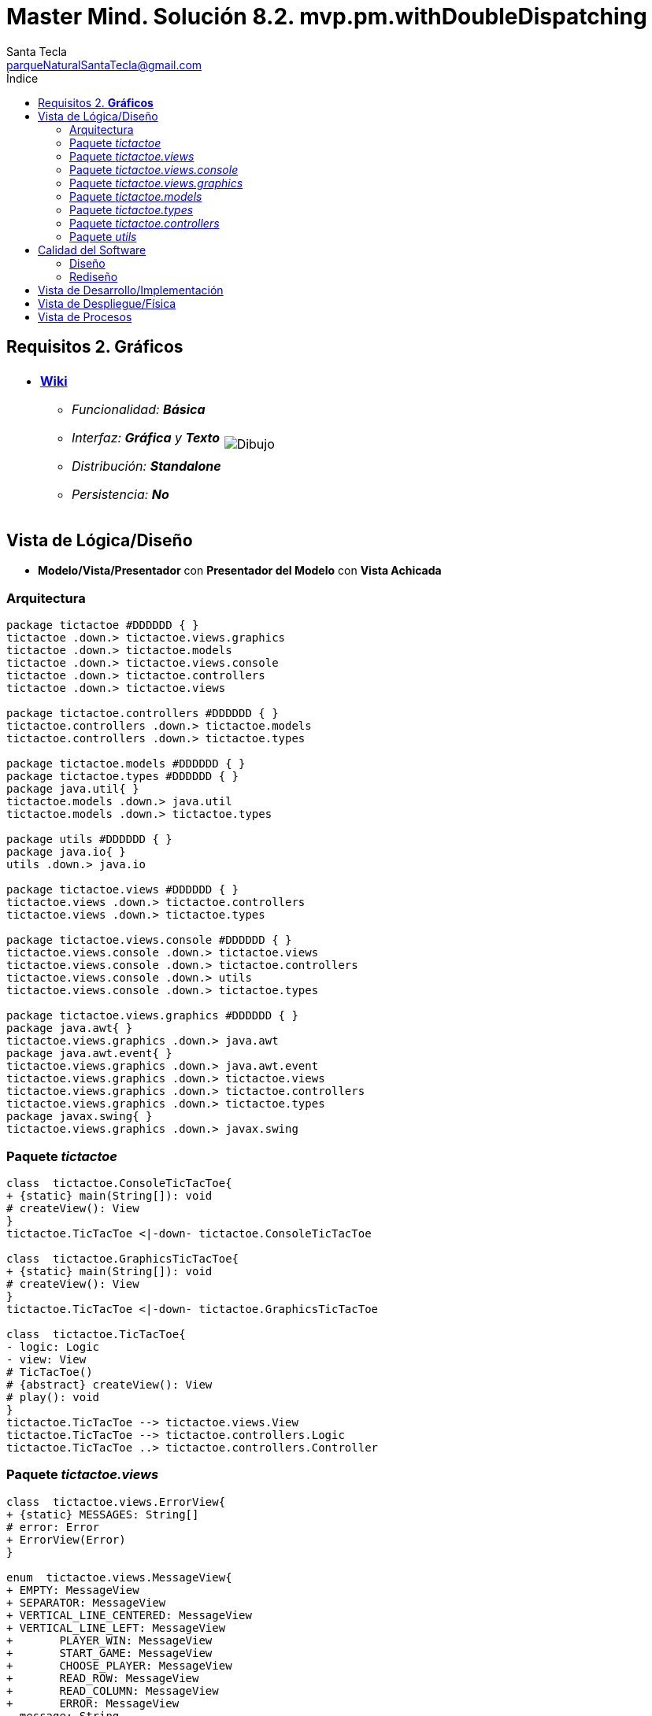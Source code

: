 = Master Mind. Solución 8.2. *mvp.pm.withDoubleDispatching*
Santa Tecla <parqueNaturalSantaTecla@gmail.com>
:toc-title: Índice
:toc: left

:idprefix:
:idseparator: -
:imagesdir: images

== Requisitos 2. *Gráficos*

[cols="50,50"]
|===

a|
- link:https://en.wikipedia.org/wiki/Tic-tac-toe[*Wiki*]
* _Funcionalidad: **Básica**_
* _Interfaz: [lime-background]*Gráfica* y **Texto**_
* _Distribución: **Standalone**_
* _Persistencia: **No**_

a|

image::Dibujo.jpg[]

|===

== Vista de Lógica/Diseño

- *Modelo/Vista/Presentador* con *Presentador del Modelo*  con *Vista Achicada*

=== Arquitectura

[plantuml,arquitecturaVersion8,svg]
....

package tictactoe #DDDDDD { } 
tictactoe .down.> tictactoe.views.graphics
tictactoe .down.> tictactoe.models
tictactoe .down.> tictactoe.views.console
tictactoe .down.> tictactoe.controllers
tictactoe .down.> tictactoe.views

package tictactoe.controllers #DDDDDD { } 
tictactoe.controllers .down.> tictactoe.models
tictactoe.controllers .down.> tictactoe.types

package tictactoe.models #DDDDDD { }
package tictactoe.types #DDDDDD { }  
package java.util{ }
tictactoe.models .down.> java.util
tictactoe.models .down.> tictactoe.types

package utils #DDDDDD { } 
package java.io{ }
utils .down.> java.io

package tictactoe.views #DDDDDD { } 
tictactoe.views .down.> tictactoe.controllers
tictactoe.views .down.> tictactoe.types

package tictactoe.views.console #DDDDDD { } 
tictactoe.views.console .down.> tictactoe.views
tictactoe.views.console .down.> tictactoe.controllers 
tictactoe.views.console .down.> utils
tictactoe.views.console .down.> tictactoe.types

package tictactoe.views.graphics #DDDDDD { } 
package java.awt{ }
tictactoe.views.graphics .down.> java.awt
package java.awt.event{ }
tictactoe.views.graphics .down.> java.awt.event
tictactoe.views.graphics .down.> tictactoe.views
tictactoe.views.graphics .down.> tictactoe.controllers 
tictactoe.views.graphics .down.> tictactoe.types
package javax.swing{ }
tictactoe.views.graphics .down.> javax.swing

....

=== Paquete _tictactoe_

[plantuml,tictactoeVersion8,svg]
....

class  tictactoe.ConsoleTicTacToe{
+ {static} main(String[]): void
# createView(): View
}
tictactoe.TicTacToe <|-down- tictactoe.ConsoleTicTacToe

class  tictactoe.GraphicsTicTacToe{
+ {static} main(String[]): void
# createView(): View
}
tictactoe.TicTacToe <|-down- tictactoe.GraphicsTicTacToe

class  tictactoe.TicTacToe{
- logic: Logic
- view: View
# TicTacToe()
# {abstract} createView(): View
# play(): void
}
tictactoe.TicTacToe --> tictactoe.views.View
tictactoe.TicTacToe --> tictactoe.controllers.Logic
tictactoe.TicTacToe ..> tictactoe.controllers.Controller

....

=== Paquete _tictactoe.views_

[plantuml,tictactoeViewsVersion8,svg]

....

class  tictactoe.views.ErrorView{
+ {static} MESSAGES: String[]
# error: Error
+ ErrorView(Error)
}

enum  tictactoe.views.MessageView{
+ EMPTY: MessageView 
+ SEPARATOR: MessageView
+ VERTICAL_LINE_CENTERED: MessageView
+ VERTICAL_LINE_LEFT: MessageView
+	PLAYER_WIN: MessageView
+	START_GAME: MessageView
+	CHOOSE_PLAYER: MessageView
+	READ_ROW: MessageView
+	READ_COLUMN: MessageView
+	ERROR: MessageView
- message: String
- MessageView(String)
+ getMessage(): String
}

class  tictactoe.views.PlayerView{
# playController: PlayController
+ PlayerView(PlayController)
+ {abstract} readCoordinateToPut(): int[]
+ {abstract} readCoordinatesToMove(): int[][]
+ getErrorsPutCoordinate(int, int): Error
+ getErrorsMoveOriginCoordinate(int, int): Error
+ getErrorsMoveTargetCoordinate(int, int, int, int): Error
}
tictactoe.views.PlayerView ..> tictactoe.controllers.PlayController

class  tictactoe.views.View{
+ interact(Controller): void
}
tictactoe.controllers.ControllersVisitor <|-down- tictactoe.views.View
tictactoe.views.View ..> tictactoe.controllers.Controller

....

=== Paquete _tictactoe.views.console_

[plantuml,tictactoeViewsConsoleVersion8,svg]

....

class  tictactoe.views.console.BoardView{
- playController: PlayController
~ BoardView(PlayController)
~ write(): void
- printRowBoard(int): void
- printSquareValueBoard(int, int): void
}
utils.WithConsoleView <|-down- tictactoe.views.console.BoardView
tictactoe.views.console.BoardView ..> tictactoe.controllers.PlayController

class  tictactoe.views.console.ConsoleView{
- startView: StartView
- playView: PlayView
- resultView: ResultView
+ ConsoleView()
+ visit(StartController): void
+ visit(PlayController): void
+ visit(ResultController): void
}
tictactoe.views.View <|-down- tictactoe.views.console.ConsoleView
tictactoe.views.console.ConsoleView *-down-> tictactoe.views.console.StartView
tictactoe.views.console.ConsoleView *-down-> tictactoe.views.console.PlayView
tictactoe.views.console.ConsoleView *-down-> tictactoe.views.console.ResultView

class  tictactoe.views.console.CoordinateView{
~ playController: PlayController
~ CoordinateView(PlayController)
~ read(String): int[]
}
utils.WithConsoleView <|-down- tictactoe.views.console.CoordinateView
tictactoe.views.console.CoordinateView ..> tictactoe.types.Error
tictactoe.views.console.CoordinateView ..> tictactoe.controllers.PlayController

class  tictactoe.views.console.ErrorView{
~ ErrorView(Error)
~ writeln(): void
}
tictactoe.views.ErrorView <|-down- tictactoe.views.console.ErrorView

class  tictactoe.views.console.MachinePlayerView{
~ MachinePlayerView(PlayController)
~ readCoordinateToPut(): int[]
~ readCoordinatesToMove(): int[][]
}
tictactoe.views.PlayerView <|-down- tictactoe.views.console.MachinePlayerView

class  tictactoe.views.console.PlayView{
~ interact(PlayController): void
}
tictactoe.views.console.PlayView ..> tictactoe.views.console.BoardView
tictactoe.views.console.PlayView ..> tictactoe.views.PlayerView
tictactoe.views.console.PlayView ..> tictactoe.controllers.PlayController
tictactoe.views.console.PlayView ..> tictactoe.types.PlayerType

class tictactoe.views.console.ResultView{
~ interact(ResultController): void
}
tictactoe.views.console.ResultView ..> tictactoe.controllers.ResultController

class tictactoe.views.console.StartView{
~ interact(StartController): void
}
tictactoe.views.console.StartView ..> utils.PlayersDialog
tictactoe.views.console.StartView ..> tictactoe.controllers.StartController

class  tictactoe.views.console.UserPlayerView{
~ {static} ENTER_COORDINATE_TO_PUT: String
~ {static} ENTER_COORDINATE_TO_REMOVE: String
~ UserPlayerView(PlayController)
~ readCoordinateToPut(): int[]
~ readCoordinatesToMove(): int[][]
}
tictactoe.views.PlayerView <|-down- tictactoe.views.console.UserPlayerView
tictactoe.views.console.UserPlayerView ..> tictactoe.views.console.ErrorView
tictactoe.views.console.UserPlayerView ..> tictactoe.views.console.CoordinateView

....

=== Paquete _tictactoe.views.graphics_

[plantuml,tictactoeViewsGraphicsVersion8,svg]

....

class  tictactoe.views.graphics.BoardView{
~ BoardView(PlayController)
- printRowBoard(PlayController, int): void
- getSquareBoardText(PlayController, int, int): String
}
javax.swing.JPanel <|-down- tictactoe.views.graphics.BoardView
tictactoe.views.graphics.BoardView *-down-> javax.swing.JLabel
tictactoe.views.graphics.BoardView ..> tictactoe.controllers.PlayController

class  tictactoe.views.graphics.ChoosePlayersView{
- {static} ACCEPT: String
- label: JLabel
- textField: JTextField
- button: JButton
- playersNumber: String
~ ChoosePlayersView(JRootPane)
~ resetPlayersNumber(): void
~ getPlayersNumber(): String
+ actionPerformed(ActionEvent): void
}
javax.swing.JPanel <|-down- tictactoe.views.graphics.ChoosePlayersView
java.awt.event.ActionListener <|-down- tictactoe.views.graphics.ChoosePlayersView
java.awt.event.KeyListener <|-down- tictactoe.views.graphics.ChoosePlayersView
tictactoe.views.graphics.ChoosePlayersView *-down-> javax.swing.JLabel
tictactoe.views.graphics.ChoosePlayersView *-down-> javax.swing.JTextField
tictactoe.views.graphics.ChoosePlayersView *-down-> javax.swing.JButton
tictactoe.views.graphics.ChoosePlayersView ..> javax.swing.JRootPane
tictactoe.views.graphics.ChoosePlayersView ..> java.awt.event.ActionEvent
tictactoe.views.graphics.ChoosePlayersView ..> tictactoe.views.graphics.Constraints
tictactoe.views.graphics.ChoosePlayersView ..> tictactoe.views.graphics.BoardView

class  tictactoe.views.graphics.Constraints{
~ Constraints(int, int, int, int)
}
java.awt.GridBagConstraints <|-down- tictactoe.views.graphics.Constraints

class  tictactoe.views.graphics.CoordinateMoveView{
- {static} ENTER_COORDINATE_TO_REMOVE: String
- labelRowToMove: JLabel
- labelColumnToMove: JLabel
- titleLabelToMove: JLabel
- textFieldRowToMove: JTextField
- textFieldColumnToMove: JTextField
- coordinates: int[][]
~ CoordinateMoveView(PlayController)
~ resetCoordinates(): void
~ getCoordinates(): int[][]
+ actionPerformed(ActionEvent): void
}
tictactoe.views.graphics.CoordinateView <|-down- tictactoe.views.graphics.CoordinateMoveView
tictactoe.views.graphics.CoordinateMoveView ..> tictactoe.controllers.PlayController

class  tictactoe.views.graphics.CoordinatePutView{
- coordinates: int[]
~ CoordinatePutView(PlayController)
~ resetCoordinate(): void
~ getCoordinate(): int[]
+ actionPerformed(ActionEvent): void
}
tictactoe.views.graphics.CoordinateView <|-down- tictactoe.views.graphics.CoordinatePutView
tictactoe.views.graphics.CoordinatePutView ..> tictactoe.controllers.PlayController

class  tictactoe.views.graphics.CoordinateView{
# {static} ENTER_COORDINATE_TO_PUT: String
# {static} ACCEPT: String
# labelRow: JLabel
# labelColumn: JLabel
# titleLabel: JLabel
# textFieldRow: JTextField
# textFieldColumn: JTextField
# button: JButton
# playController: PlayController
~ CoordinateView(PlayController)
}
javax.swing.JPanel <|-down- tictactoe.views.graphics.CoordinateView
java.awt.event.ActionListener <|-down- tictactoe.views.graphics.CoordinateView
java.awt.event.KeyListener <|-down- tictactoe.views.graphics.CoordinateView
tictactoe.views.graphics.CoordinateView *-down-> javax.swing.JLabel
tictactoe.views.graphics.CoordinateView *-down-> javax.swing.JTextField
tictactoe.views.graphics.CoordinateView *-down-> javax.swing.JButton
tictactoe.views.graphics.CoordinateView ..> tictactoe.views.graphics.Constraints
tictactoe.views.graphics.CoordinateView ..> java.awt.event.ActionEvent

class  tictactoe.views.graphics.GameView{
- {static} GAME_OVER: String
~ GameView()
~ interact(StartController): void
~ interact(PlayController): void
~ interact(ResultController): void
}
javax.swing.JFrame <|-down- tictactoe.views.graphics.GameView
tictactoe.views.graphics.GameView ..> tictactoe.controllers.StartController
tictactoe.views.graphics.GameView ..> tictactoe.controllers.PlayController
tictactoe.views.graphics.GameView ..> tictactoe.controllers.ResultController
tictactoe.views.graphics.GameView ..> tictactoe.views.graphics.ChoosePlayersView
tictactoe.views.graphics.GameView ..> tictactoe.views.PlayerView
tictactoe.views.graphics.GameView ..> tictactoe.views.graphics.BoardView
tictactoe.views.graphics.GameView ..> tictactoe.views.graphics.Constraints
tictactoe.views.graphics.GameView ..> tictactoe.types.PlayerType

class  tictactoe.views.graphics.GraphicsView{
- gameView: GameView
+ GraphicsView()
+ visit(StartController): void
+ visit(PlayController): void
+ visit(ResultController): void
}
tictactoe.views.View <|-down- tictactoe.views.graphics.GraphicsView
tictactoe.views.graphics.GraphicsView *-down-> tictactoe.views.graphics.GameView
tictactoe.views.graphics.GraphicsView ..> tictactoe.controllers.Controller

class  tictactoe.views.graphics.MachinePlayerView{
~ MachinePlayerView(PlayController)
+ readCoordinateToPut(): int[]
+ readCoordinatesToMove(): int[][]
}
tictactoe.views.PlayerView <|-down- tictactoe.views.graphics.MachinePlayerView

class  tictactoe.views.graphics.UserPlayerView{
~ {static} ENTER_COORDINATE_TO_PUT: String
~ {static} ENTER_COORDINATE_TO_REMOVE: String
~ coordinatePutView: CoordinatePutView
~ coordinateMoveView: CoordinateMoveView
~ UserPlayerView(PlayController, boolean, Container)
+ readCoordinateToPut(): int[]
+ readCoordinatesToMove(): int[][]
}
tictactoe.views.PlayerView <|-down- tictactoe.views.graphics.UserPlayerView
tictactoe.views.graphics.UserPlayerView *-down-> tictactoe.views.graphics.CoordinatePutView
tictactoe.views.graphics.UserPlayerView *-down-> tictactoe.views.graphics.CoordinateMoveView
tictactoe.views.graphics.UserPlayerView ..> tictactoe.views.graphics.Constraints
tictactoe.views.graphics.UserPlayerView ..> tictactoe.views.ErrorView

....

=== Paquete _tictactoe.models_

[plantuml,tictactoeModelsVersion8,svg]

....

class  tictactoe.models.Board{
+ {static} EMPTY: char
- coordinates: Coordinate[][]
+ Board()
+ getToken(Coordinate): Token
~ move(Coordinate, Coordinate): void
~ put(Coordinate, Token): void
- remove(Coordinate): void
~ isTicTacToe(Token): boolean
- numberOfCoordinates(Coordinate[]): int
~ isCompleted(): boolean
+ isEmpty(Coordinate): boolean
~ isOccupied(Coordinate, Token): boolean
- checkNumberOfCoordinates(Coordinate[]): boolean
- checkDirectionOfFirstCoordinates(Coordinate[]): boolean
- checkDirectionOfAllCoordinates(Coordinate[]): boolean
}
tictactoe.models.Board *-down-> tictactoe.models.Coordinate
tictactoe.models.Board ..> tictactoe.types.Token
tictactoe.models.Board ..> tictactoe.models.Turn
tictactoe.models.Board ..> utils.Direction

class  tictactoe.models.Coordinate{
+ {static} DIMENSION: char
+ Coordinate()
+ Coordinate(int, int)
~ inDirection(Coordinate): boolean
~ getDirection(Coordinate): Direction
- inInverseDiagonal(): boolean
+ isValid(): boolean
+ random(): void
}
utils.Coordinate <|-down- tictactoe.models.Coordinate
tictactoe.models.Coordinate ..> utils.Direction
tictactoe.models.Coordinate ..> java.util.Random

class  tictactoe.models.Game{
- board: Board
- players: Player[][]
- turn: Turn
+ Game()
+ createPlayers(int): void
+ isBoardComplete(): boolean
+ putTokenPlayerFromTurn(Coordinate): void
+ moveTokenPlayerFromTurn(Coordinate[]): void
+ getTypeOfTokenPlayerFromTurn(): PlayerType
+ controlErrorsPutCoordinate(Coordinate): Error
+ controlErrorsMoveOriginCoordinate(Coordinate): Error
+ controlErrorsMoveTargetCoordinate(Coordinate, Coordinate): Error
+ getToken(int, int): Token
+ changeTurn(): void
+ isTicTacToe(): boolean
+ getOtherValueFromTurn(): int
}
tictactoe.models.Game *-down-> tictactoe.models.Board
tictactoe.models.Game *-down-> tictactoe.models.Player
tictactoe.models.Game *-down-> tictactoe.models.Turn
tictactoe.models.Game ..> tictactoe.types.Token
tictactoe.models.Game ..> tictactoe.types.PlayerType

class  tictactoe.models.Player{
- token: Token
- board: Board
- type: PlayerType
+ Player(Token, Board, PlayerType)
+ getType(): PlayerType
~ getToken(): Token
~ put(Coordinate): void
~ move(Coordinate[]): void
+ getErrorsPutCoordinate(Coordinate): Error
+ getErrorsMoveOriginCoordinate(Coordinate): Error
+ getErrorsMoveTargetCoordinate(Coordinate, Coordinate): Error
}
tictactoe.models.Player *-down-> tictactoe.types.Token
tictactoe.models.Player *-down-> tictactoe.models.Board
tictactoe.models.Player *-down-> tictactoe.types.PlayerType 
tictactoe.models.Player ..> tictactoe.models.Coordinate
tictactoe.models.Player ..> tictactoe.types.Error

class  tictactoe.models.State{
- stateValue: StateValue
+ State()
+ next(): void
+ getValueState(): StateValue
}
tictactoe.models.State *-down-> tictactoe.types.StateValue

class  tictactoe.models.Turn{
+ {static} NUM_PLAYERS: int
- value: int
- players: Player[]
+ Turn(Player[])
~ change(): void
~ getPlayer(): Player
~ getOtherValue(): int
~ getOtherPlayer(): Player
}
tictactoe.models.Turn *-down-> tictactoe.models.Player

....

=== Paquete _tictactoe.types_

[plantuml,tictactoeTypesVersion8,svg]

....

enum  tictactoe.types.Error{
NOT_EMPTY
NOT_OWNER
SAME_COORDINATES
WRONG_COORDINATES
}

enum  tictactoe.types.PlayerType{
USER_PLAYER
MACHINE_PLAYER
}

enum  tictactoe.types.StateValue{
INITIAL
IN_GAME
RESULT
EXIT
}

enum  tictactoe.types.Token{
TOKEN_X
TOKEN_O
- character: char
~ Token(char)
+ getChar(): char
}

....

=== Paquete _tictactoe.controllers_

[plantuml,tictactoeControllersVersion8,svg]

....

class  tictactoe.controllers.Controller{
# game: Game
# state: State
~ Controller(Game, State)
+ {abstract} accept(ControllersVisitor): void
}
tictactoe.controllers.Controller ..> tictactoe.models.Game
tictactoe.controllers.Controller ..> tictactoe.models.State

class  tictactoe.controllers.ControllersVisitor{
~ visit(StartController): void
~ visit(PlayController): void
~ visit(ResultController): void
}

class  tictactoe.controllers.Logic{
- state: State
- game: Game
- controllers: Map<StateValue, Controller>
+ Logic()
+ getController(): Controller
}
tictactoe.controllers.Logic *-down-> tictactoe.models.Game
tictactoe.controllers.Logic *-down-> tictactoe.models.State
tictactoe.controllers.Logic *-down-> tictactoe.controllers.Controller
tictactoe.controllers.Logic *-down-> tictactoe.models.StateValue

class  tictactoe.controllers.PlayController{
+ PlayController(Game, State)
+ getTokenPlayerFromTurn(): Player
+ getTypeOfTokenPlayerFromTurn(): PlayerType
+ controlErrorsPutCoordinate(int, int): Error
+ controlErrorsMoveOriginCoordinate(int, int): Error
+ controlErrorsMoveTargetCoordinate(int, int, int, int): Error
+ isCoordinateValid(int, int): boolean
+ generateRandomCoordinate(): int[]
+ isBoardComplete(): boolean
+ putTokenPlayerFromTurn(int, int): void
+ moveTokenPlayerFromTurn(int, int, int, int): void
+ changeTurn(): void
+ getTokenChar(int, int): char
+ isEmptyToken(int, int): boolean
+ getCoordinateDimension(): int
+ isTicTacToe(): boolean
+ accept(ControllersVisitor): void
}
tictactoe.controllers.Controller <|-down- tictactoe.controllers.PlayController
tictactoe.controllers.PlayController ..> tictactoe.controllers.ControllersVisitor
tictactoe.controllers.PlayController ..> tictactoe.models.Coordinate

class  tictactoe.controllers.ResultController{
+ ResultController(Game, State)
+ finish(): void
+ getOtherValueFromTurn(): int
+ accept(ControllersVisitor): void
}
tictactoe.controllers.Controller <|-down- tictactoe.controllers.ResultController
tictactoe.controllers.ResultController ..> tictactoe.controllers.ControllersVisitor

class  tictactoe.controllers.StartController{
+ StartController(Game, State)
+ start(): void
+ createPlayers(int): void
+ accept(ControllersVisitor): void
}
tictactoe.controllers.Controller <|-down- tictactoe.controllers.StartController
tictactoe.controllers.StartController ..> tictactoe.controllers.ControllersVisitor

....

=== Paquete _utils_

[plantuml,utilsVersion8,svg]

....

class  utils.Console{
- bufferedReader: BufferedReader
+ Console()
+ write(char): void
+ write(String): void
+ readInt(String): int
+ readChar(String): char
+ readString(String): String
+ writeln(int): void
+ writeln(String): void
+ writeln(): void
+ writeError(String): void
}
utils.Console *-down-> java.io.BufferedReader

class  utils.Coordinate{
# row: int
# column: int
# Coordinate()
# Coordinate(int, int)
# getMainDirection(Coordinate): Direction
- inMainDiagonal(): boolean
- inVertical(Coordinate): boolean
- inHorizontal(Coordinate): boolean
+ getRow(): int
+ getColumn(): int
+ hashCode(): int
+ equals(Object): boolean
}
utils.Coordinate ..> utils.Direction

enum  utils.Direction{
  VERTICAL
  HORIZONTAL
  MAIN_DIAGONAL
  INVERSE_DIAGONAL
}

class  utils.PlayersDialog{
- {static} USERS_ERROR: String
+ read(int): int
}
utils.WithConsoleView <|-down- utils.PlayersDialog

class  utils.WithConsoleView{
# console: Console
# WithConsoleView()
}
utils.WithConsoleView *-down-> utils.Console

....

== Calidad del Software

=== Diseño

- [red]#_**DRY**: clases principales_#

=== Rediseño

- _Nuevas funcionalidades: undo/redo, demo, estadísiticas,..._
* [red]#_**Clases Grandes**: los Modelos asumen la responsabilidad y crecen en líneas, métodos, atributos, ... con las nuevas funcionalidades_#
* [red]#_**Open/Close**: hay que modificar los modelos que estaban funcionando previamente para incorporar nuevas funcionalidades_#

== Vista de Desarrollo/Implementación

[plantuml,diagramaImplementacion,svg]
....

package "  "  as tictactoe {
}
package "  "  as tictactoe.models {
}
package "  "  as tictactoe.types {
}
package "  "  as tictactoe.controllers {
}
package "  "  as tictactoe.views {
}
package "  "  as tictactoe.views.console {
}
package "  "  as tictactoe.views.graphics {
}
package "  "  as utils {
}
package "  "  as java.io {
}
package "  "  as java.util {
}
package "  "  as java.awt {
}
package "  "  as java.awt.event {
}
package "  "  as javax.swing {
}

[tictactoe.jar] as jar

jar *--> tictactoe
jar *--> tictactoe.models
jar *--> tictactoe.types
jar *--> tictactoe.controllers
jar *--> tictactoe.views
jar *--> tictactoe.views.console
jar *--> tictactoe.views.graphics
jar *--> utils
jar *--> java.io
jar *--> java.util
jar *--> java.awt
jar *--> java.awt.event
jar *--> javax.swing
....


== Vista de Despliegue/Física

[plantuml,diagramaDespliegue,svg]
....

node node #DDDDDD [
<b>Personal Computer</b>
----
memory : xxx Mb
cpu : xxx GHz
]

[ tictactoe.jar ] as component

node *--> component
....

== Vista de Procesos

- No hay concurrencia











